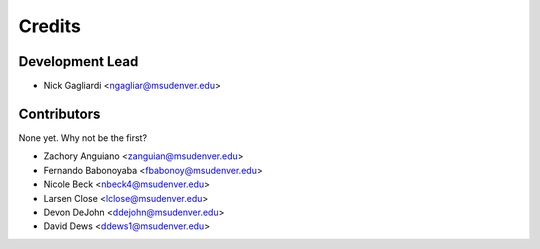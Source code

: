 Credits
=======

Development Lead
----------------

* Nick Gagliardi <ngagliar@msudenver.edu>

Contributors
------------

None yet. Why not be the first?

* Zachory Anguiano <zanguian@msudenver.edu>
* Fernando Babonoyaba <fbabonoy@msudenver.edu>
* Nicole Beck <nbeck4@msudenver.edu>
* Larsen Close <lclose@msudenver.edu>
* Devon DeJohn <ddejohn@msudenver.edu>
* David Dews <ddews1@msudenver.edu>